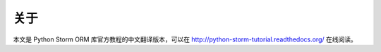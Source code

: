 关于
--------

本文是 Python Storm ORM 库官方教程的中文翻译版本，可以在 http://python-storm-tutorial.readthedocs.org/ 在线阅读。
